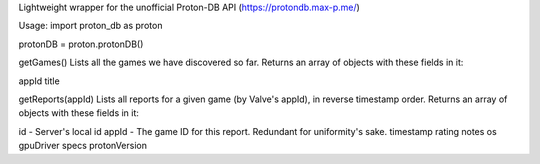 Lightweight wrapper for the unofficial Proton-DB API (https://protondb.max-p.me/)

Usage:
import proton_db as proton

protonDB = proton.protonDB()


getGames()
Lists all the games we have discovered so far. Returns an array of objects with these fields in it:

appId
title

getReports(appId)
Lists all reports for a given game (by Valve's appId), in reverse timestamp order. Returns an array of objects with these fields in it:

id - Server's local id
appId - The game ID for this report. Redundant for uniformity's sake.
timestamp
rating
notes
os
gpuDriver
specs
protonVersion